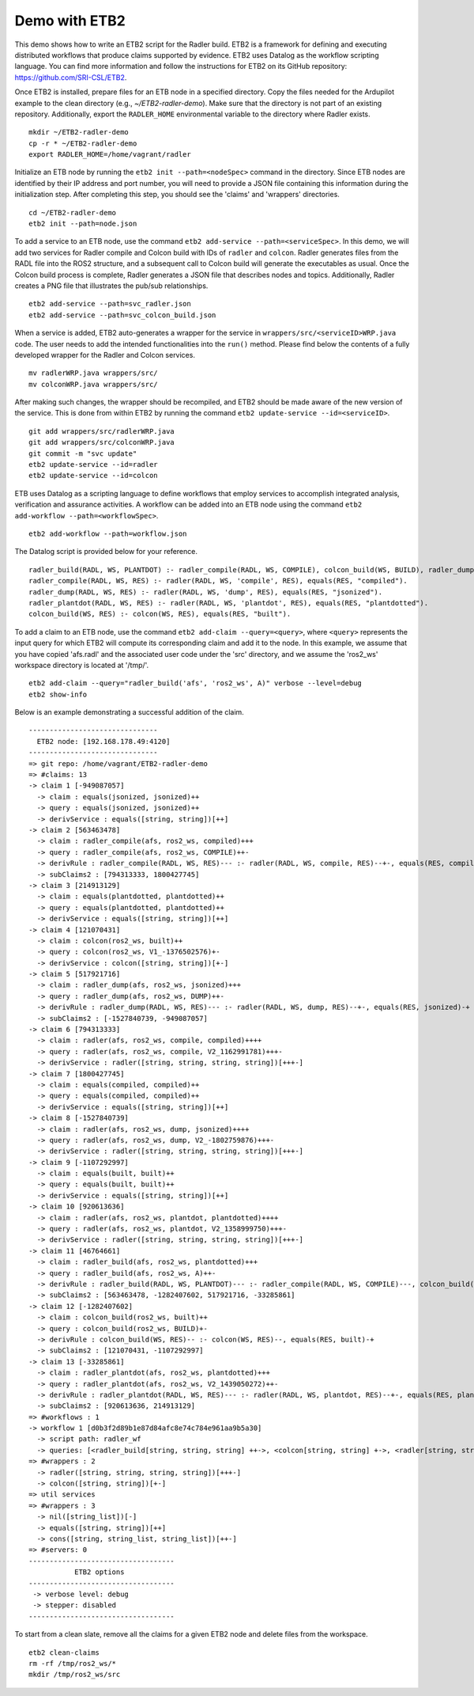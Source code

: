 Demo with ETB2 
--------------

This demo shows how to write an ETB2 script for the Radler build. 
ETB2 is a framework for defining and executing distributed workflows that produce claims supported by evidence. ETB2 uses Datalog as the workflow scripting language. You can find more information and follow the instructions for ETB2 on its GitHub repository: https://github.com/SRI-CSL/ETB2.

Once ETB2 is installed, prepare files for an ETB node in a specified directory. Copy the files needed for the Ardupilot example to the clean directory (e.g., *~/ETB2-radler-demo*). Make sure that the directory is not part of an existing repository. 
Additionally, export the ``RADLER_HOME`` environmental variable to the directory where Radler exists.

:: 
  
  mkdir ~/ETB2-radler-demo        
  cp -r * ~/ETB2-radler-demo
  export RADLER_HOME=/home/vagrant/radler

Initialize an ETB node by running the ``etb2 init --path=<nodeSpec>`` command in the directory. 
Since ETB nodes are identified by their IP address and port number, you will need to provide a JSON file containing this information during the initialization step. After completing this step, you should see the 'claims' and 'wrappers' directories.

:: 

  cd ~/ETB2-radler-demo
  etb2 init --path=node.json

To add a service to an ETB node, use the command ``etb2 add-service --path=<serviceSpec>``. 
In this demo, we will add two services for Radler compile and Colcon build with IDs of ``radler`` and ``colcon``. 
Radler generates files from the RADL file into the ROS2 structure, and a subsequent call to Colcon build will generate the executables as usual.
Once the Colcon build process is complete, Radler generates a JSON file that describes nodes and topics. Additionally, Radler creates a PNG file that illustrates the pub/sub relationships.

::
 
  etb2 add-service --path=svc_radler.json
  etb2 add-service --path=svc_colcon_build.json

When a service is added, ETB2 auto-generates a wrapper for the service in ``wrappers/src/<serviceID>WRP.java`` code.
The user needs to add the intended functionalities into the ``run()`` method. Please find below the contents of a fully developed wrapper for the Radler and Colcon services.

::

  mv radlerWRP.java wrappers/src/
  mv colconWRP.java wrappers/src/

After making such changes, the wrapper should be recompiled, and ETB2 should be made aware of the new version of the service.
This is done from within ETB2 by running the command ``etb2 update-service --id=<serviceID>``.

::

  git add wrappers/src/radlerWRP.java
  git add wrappers/src/colconWRP.java
  git commit -m "svc update"
  etb2 update-service --id=radler
  etb2 update-service --id=colcon

ETB uses Datalog as a scripting language to define workflows that employ services to accomplish integrated analysis, verification and assurance activities. A workflow can be added into an ETB node using the command ``etb2 add-workflow --path=<workflowSpec>``.

::

  etb2 add-workflow --path=workflow.json

The Datalog script is provided below for your reference.

:: 

  radler_build(RADL, WS, PLANTDOT) :- radler_compile(RADL, WS, COMPILE), colcon_build(WS, BUILD), radler_dump(RADL, WS, DUMP), radler_plantdot(RADL, WS, PLANTDOT).
  radler_compile(RADL, WS, RES) :- radler(RADL, WS, 'compile', RES), equals(RES, "compiled").
  radler_dump(RADL, WS, RES) :- radler(RADL, WS, 'dump', RES), equals(RES, "jsonized").
  radler_plantdot(RADL, WS, RES) :- radler(RADL, WS, 'plantdot', RES), equals(RES, "plantdotted").
  colcon_build(WS, RES) :- colcon(WS, RES), equals(RES, "built").

To add a claim to an ETB node, use the command ``etb2 add-claim --query=<query>``, where ``<query>`` represents the input query for which ETB2 will compute its corresponding claim and add it to the node. In this example, we assume that you have copied 'afs.radl' and the associated user code under the 'src' directory, and we assume the 'ros2_ws' workspace directory is located at '/tmp/'.

::

  etb2 add-claim --query="radler_build('afs', 'ros2_ws', A)" verbose --level=debug
  etb2 show-info

Below is an example demonstrating a successful addition of the claim.

::

  -------------------------------
    ETB2 node: [192.168.178.49:4120]
  -------------------------------
  => git repo: /home/vagrant/ETB2-radler-demo
  => #claims: 13
  -> claim 1 [-949087057]
    -> claim : equals(jsonized, jsonized)++
    -> query : equals(jsonized, jsonized)++
    -> derivService : equals([string, string])[++]
  -> claim 2 [563463478]
    -> claim : radler_compile(afs, ros2_ws, compiled)+++
    -> query : radler_compile(afs, ros2_ws, COMPILE)++-
    -> derivRule : radler_compile(RADL, WS, RES)--- :- radler(RADL, WS, compile, RES)--+-, equals(RES, compiled)-+
    -> subClaims2 : [794313333, 1800427745]
  -> claim 3 [214913129]
    -> claim : equals(plantdotted, plantdotted)++
    -> query : equals(plantdotted, plantdotted)++
    -> derivService : equals([string, string])[++]
  -> claim 4 [121070431]
    -> claim : colcon(ros2_ws, built)++
    -> query : colcon(ros2_ws, V1_-1376502576)+-
    -> derivService : colcon([string, string])[+-]
  -> claim 5 [517921716]
    -> claim : radler_dump(afs, ros2_ws, jsonized)+++
    -> query : radler_dump(afs, ros2_ws, DUMP)++-
    -> derivRule : radler_dump(RADL, WS, RES)--- :- radler(RADL, WS, dump, RES)--+-, equals(RES, jsonized)-+
    -> subClaims2 : [-1527840739, -949087057]
  -> claim 6 [794313333]
    -> claim : radler(afs, ros2_ws, compile, compiled)++++
    -> query : radler(afs, ros2_ws, compile, V2_1162991781)+++-
    -> derivService : radler([string, string, string, string])[+++-]
  -> claim 7 [1800427745]
    -> claim : equals(compiled, compiled)++
    -> query : equals(compiled, compiled)++
    -> derivService : equals([string, string])[++]
  -> claim 8 [-1527840739]
    -> claim : radler(afs, ros2_ws, dump, jsonized)++++
    -> query : radler(afs, ros2_ws, dump, V2_-1802759876)+++-
    -> derivService : radler([string, string, string, string])[+++-]
  -> claim 9 [-1107292997]
    -> claim : equals(built, built)++
    -> query : equals(built, built)++
    -> derivService : equals([string, string])[++]
  -> claim 10 [920613636]
    -> claim : radler(afs, ros2_ws, plantdot, plantdotted)++++
    -> query : radler(afs, ros2_ws, plantdot, V2_1358999750)+++-
    -> derivService : radler([string, string, string, string])[+++-]
  -> claim 11 [46764661]
    -> claim : radler_build(afs, ros2_ws, plantdotted)+++
    -> query : radler_build(afs, ros2_ws, A)++-
    -> derivRule : radler_build(RADL, WS, PLANTDOT)--- :- radler_compile(RADL, WS, COMPILE)---, colcon_build(WS, BUILD)--, radler_dump(RADL, WS, DUMP)---, radler_plantdot(RADL, WS, PLANTDOT)---
    -> subClaims2 : [563463478, -1282407602, 517921716, -33285861]
  -> claim 12 [-1282407602]
    -> claim : colcon_build(ros2_ws, built)++
    -> query : colcon_build(ros2_ws, BUILD)+-
    -> derivRule : colcon_build(WS, RES)-- :- colcon(WS, RES)--, equals(RES, built)-+
    -> subClaims2 : [121070431, -1107292997]
  -> claim 13 [-33285861]
    -> claim : radler_plantdot(afs, ros2_ws, plantdotted)+++
    -> query : radler_plantdot(afs, ros2_ws, V2_1439050272)++-
    -> derivRule : radler_plantdot(RADL, WS, RES)--- :- radler(RADL, WS, plantdot, RES)--+-, equals(RES, plantdotted)-+
    -> subClaims2 : [920613636, 214913129]
  => #workflows : 1
  -> workflow 1 [d0b3f2d89b1e87d84afc8e74c784e961aa9b5a30]
    -> script path: radler_wf
    -> queries: [<radler_build[string, string, string] ++->, <colcon[string, string] +->, <radler[string, string, string, string] +++->]
  => #wrappers : 2
    -> radler([string, string, string, string])[+++-]
    -> colcon([string, string])[+-]
  => util services
  => #wrappers : 3
    -> nil([string_list])[-]
    -> equals([string, string])[++]
    -> cons([string, string_list, string_list])[++-]
  => #servers: 0
  -----------------------------------
             ETB2 options
  -----------------------------------
   -> verbose level: debug
   -> stepper: disabled
  -----------------------------------

To start from a clean slate, remove all the claims for a given ETB2 node and delete files from the workspace.

::

  etb2 clean-claims 
  rm -rf /tmp/ros2_ws/*
  mkdir /tmp/ros2_ws/src
